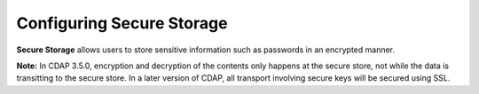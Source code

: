 .. meta::
    :author: Cask Data, Inc.
    :copyright: Copyright © 2016 Cask Data, Inc.

.. _admin-secure-storage:

==========================
Configuring Secure Storage
==========================

**Secure Storage** allows users to store sensitive information such as passwords in an encrypted manner.

**Note:** In CDAP 3.5.0, encryption and decryption of the contents only happens at the
secure store, not while the data is transitting to the secure store. In a later version of
CDAP, all transport involving secure keys will be secured using SSL.
